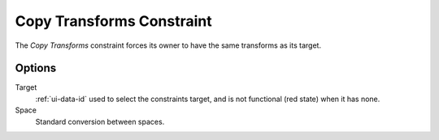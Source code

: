 .. _bpy.types.CopyTransformsConstraint:

**************************
Copy Transforms Constraint
**************************

The *Copy Transforms* constraint forces its owner to have the same transforms as its target.


Options
=======

.. TODO2.8 .. figure:: /images/animation_constraints_transform_copy-transforms_panel.png

.. TODO2.8    Copy Transforms panel.

Target
   :ref:`ui-data-id` used to select the constraints target, and is not functional (red state) when it has none.
Space
   Standard conversion between spaces.

.. vimeo:: 171108888
